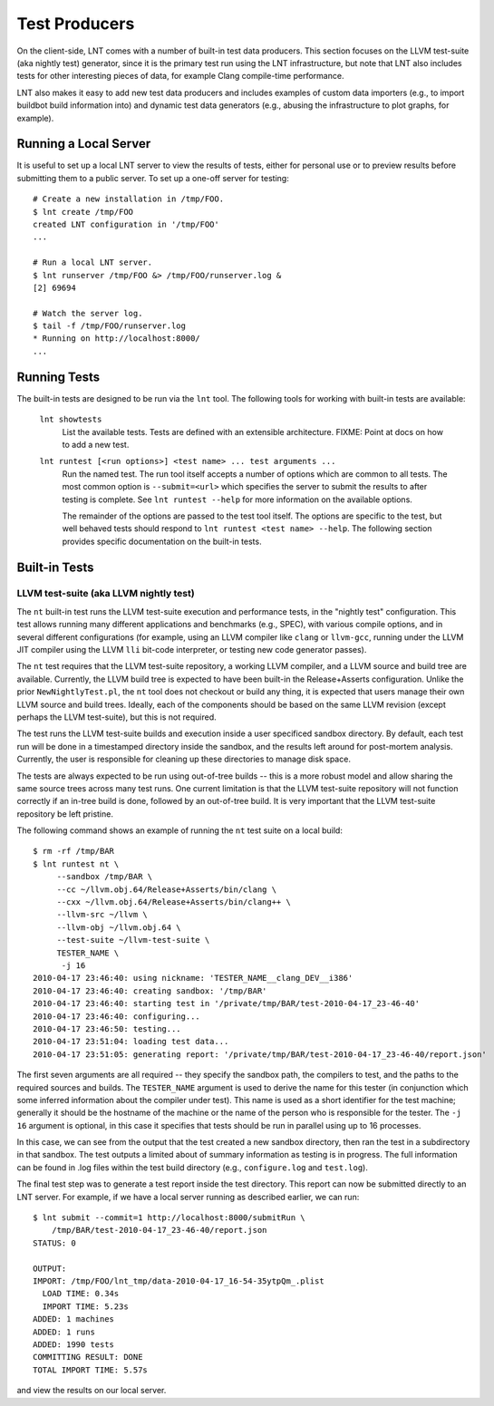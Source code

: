 .. _tests:

Test Producers
==============

On the client-side, LNT comes with a number of built-in test data producers.
This section focuses on the LLVM test-suite (aka nightly test) generator, since
it is the primary test run using the LNT infrastructure, but note that LNT also
includes tests for other interesting pieces of data, for example Clang
compile-time performance.

LNT also makes it easy to add new test data producers and includes examples of
custom data importers (e.g., to import buildbot build information into) and
dynamic test data generators (e.g., abusing the infrastructure to plot graphs,
for example).

Running a Local Server
----------------------

It is useful to set up a local LNT server to view the results of tests, either
for personal use or to preview results before submitting them to a public
server. To set up a one-off server for testing::

  # Create a new installation in /tmp/FOO.
  $ lnt create /tmp/FOO
  created LNT configuration in '/tmp/FOO'
  ...

  # Run a local LNT server.
  $ lnt runserver /tmp/FOO &> /tmp/FOO/runserver.log &
  [2] 69694

  # Watch the server log.
  $ tail -f /tmp/FOO/runserver.log
  * Running on http://localhost:8000/
  ...

Running Tests
-------------

The built-in tests are designed to be run via the ``lnt`` tool. The
following tools for working with built-in tests are available:

  ``lnt showtests``
    List the available tests.  Tests are defined with an extensible
    architecture. FIXME: Point at docs on how to add a new test.

  ``lnt runtest [<run options>] <test name> ... test arguments ...``
    Run the named test. The run tool itself accepts a number of options which
    are common to all tests. The most common option is ``--submit=<url>`` which
    specifies the server to submit the results to after testing is complete. See
    ``lnt runtest --help`` for more information on the available options.

    The remainder of the options are passed to the test tool itself. The options
    are specific to the test, but well behaved tests should respond to ``lnt
    runtest <test name> --help``. The following section provides specific
    documentation on the built-in tests.

Built-in Tests
--------------

LLVM test-suite (aka LLVM nightly test)
~~~~~~~~~~~~~~~~~~~~~~~~~~~~~~~~~~~~~~~

The ``nt`` built-in test runs the LLVM test-suite execution and performance
tests, in the "nightly test" configuration. This test allows running many
different applications and benchmarks (e.g., SPEC), with various compile
options, and in several different configurations (for example, using an LLVM
compiler like ``clang`` or ``llvm-gcc``, running under the LLVM JIT compiler
using the LLVM ``lli`` bit-code interpreter, or testing new code generator
passes).

The ``nt`` test requires that the LLVM test-suite repository, a working LLVM
compiler, and a LLVM source and build tree are available. Currently, the LLVM
build tree is expected to have been built-in the Release+Asserts configuration.
Unlike the prior ``NewNightlyTest.pl``, the ``nt`` tool does not checkout or build
any thing, it is expected that users manage their own LLVM source and build
trees. Ideally, each of the components should be based on the same LLVM revision
(except perhaps the LLVM test-suite), but this is not required.

The test runs the LLVM test-suite builds and execution inside a user specificed
sandbox directory. By default, each test run will be done in a timestamped
directory inside the sandbox, and the results left around for post-mortem
analysis. Currently, the user is responsible for cleaning up these directories
to manage disk space.

The tests are always expected to be run using out-of-tree builds -- this is a
more robust model and allow sharing the same source trees across many test
runs. One current limitation is that the LLVM test-suite repository will not
function correctly if an in-tree build is done, followed by an out-of-tree
build. It is very important that the LLVM test-suite repository be left
pristine.

The following command shows an example of running the ``nt`` test suite on a
local build::

  $ rm -rf /tmp/BAR
  $ lnt runtest nt \
       --sandbox /tmp/BAR \
       --cc ~/llvm.obj.64/Release+Asserts/bin/clang \
       --cxx ~/llvm.obj.64/Release+Asserts/bin/clang++ \
       --llvm-src ~/llvm \
       --llvm-obj ~/llvm.obj.64 \
       --test-suite ~/llvm-test-suite \
       TESTER_NAME \
        -j 16
  2010-04-17 23:46:40: using nickname: 'TESTER_NAME__clang_DEV__i386'
  2010-04-17 23:46:40: creating sandbox: '/tmp/BAR'
  2010-04-17 23:46:40: starting test in '/private/tmp/BAR/test-2010-04-17_23-46-40'
  2010-04-17 23:46:40: configuring...
  2010-04-17 23:46:50: testing...
  2010-04-17 23:51:04: loading test data...
  2010-04-17 23:51:05: generating report: '/private/tmp/BAR/test-2010-04-17_23-46-40/report.json'

The first seven arguments are all required -- they specify the sandbox path, the
compilers to test, and the paths to the required sources and builds. The
``TESTER_NAME`` argument is used to derive the name for this tester (in
conjunction which some inferred information about the compiler under test). This
name is used as a short identifier for the test machine; generally it should be
the hostname of the machine or the name of the person who is responsible for the
tester. The ``-j 16`` argument is optional, in this case it specifies that tests
should be run in parallel using up to 16 processes.

In this case, we can see from the output that the test created a new sandbox
directory, then ran the test in a subdirectory in that sandbox. The test outputs
a limited about of summary information as testing is in progress. The full
information can be found in .log files within the test build directory (e.g.,
``configure.log`` and ``test.log``).

The final test step was to generate a test report inside the test
directory. This report can now be submitted directly to an LNT server. For
example, if we have a local server running as described earlier, we can run::

  $ lnt submit --commit=1 http://localhost:8000/submitRun \
      /tmp/BAR/test-2010-04-17_23-46-40/report.json
  STATUS: 0

  OUTPUT:
  IMPORT: /tmp/FOO/lnt_tmp/data-2010-04-17_16-54-35ytpQm_.plist
    LOAD TIME: 0.34s
    IMPORT TIME: 5.23s
  ADDED: 1 machines
  ADDED: 1 runs
  ADDED: 1990 tests
  COMMITTING RESULT: DONE
  TOTAL IMPORT TIME: 5.57s

and view the results on our local server.
